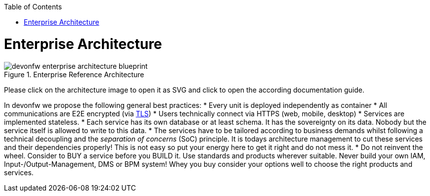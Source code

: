 :toc: macro
toc::[]
:idprefix:
:idseparator: -

= Enterprise Architecture

[[img-enterprise-architecture]]
.Enterprise Reference Architecture
image::images/enterprise-architecture.svg["devonfw enterprise architecture blueprint",scaledwidth="80%",align="center"]

Please click on the architecture image to open it as SVG and click to open the according documentation guide.

In devonfw we propose the following general best practices:
* Every unit is deployed independently as container
* All communications are E2E encrypted (via https://en.wikipedia.org/wiki/Transport_Layer_Security[TLS])
* Users technically connect via HTTPS (web, mobile, desktop)
* Services are implemented stateless.
* Each service has its own database or at least schema. It has the sovereignty on its data. Nobody but the service itself is allowed to write to this data.
* The services have to be tailored according to business demands whilst following a technical decoupling and the _separation of concerns_ (SoC) principle. It is todays architecture management to cut these services and their dependencies properly! This is not easy so put your energy here to get it right and do not mess it.
* Do not reinvent the wheel. Consider to BUY a service before you BUILD it. Use standards and products wherever suitable. Never build your own IAM, Input-/Output-Management, DMS or BPM system! Whey you buy consider your options well to choose the right products and services.
